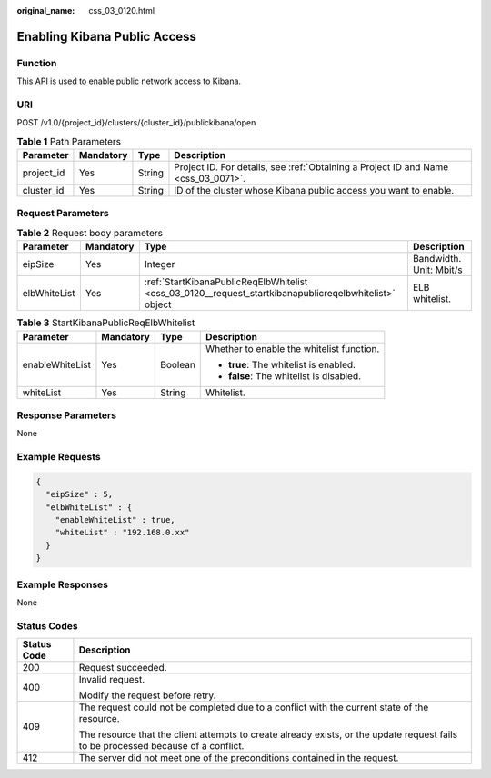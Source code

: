 :original_name: css_03_0120.html

.. _css_03_0120:

Enabling Kibana Public Access
=============================

Function
--------

This API is used to enable public network access to Kibana.

URI
---

POST /v1.0/{project_id}/clusters/{cluster_id}/publickibana/open

.. table:: **Table 1** Path Parameters

   +------------+-----------+--------+------------------------------------------------------------------------------------+
   | Parameter  | Mandatory | Type   | Description                                                                        |
   +============+===========+========+====================================================================================+
   | project_id | Yes       | String | Project ID. For details, see :ref:`Obtaining a Project ID and Name <css_03_0071>`. |
   +------------+-----------+--------+------------------------------------------------------------------------------------+
   | cluster_id | Yes       | String | ID of the cluster whose Kibana public access you want to enable.                   |
   +------------+-----------+--------+------------------------------------------------------------------------------------+

Request Parameters
------------------

.. table:: **Table 2** Request body parameters

   +--------------+-----------+--------------------------------------------------------------------------------------------------------+-------------------------+
   | Parameter    | Mandatory | Type                                                                                                   | Description             |
   +==============+===========+========================================================================================================+=========================+
   | eipSize      | Yes       | Integer                                                                                                | Bandwidth. Unit: Mbit/s |
   +--------------+-----------+--------------------------------------------------------------------------------------------------------+-------------------------+
   | elbWhiteList | Yes       | :ref:`StartKibanaPublicReqElbWhitelist <css_03_0120__request_startkibanapublicreqelbwhitelist>` object | ELB whitelist.          |
   +--------------+-----------+--------------------------------------------------------------------------------------------------------+-------------------------+

.. _css_03_0120__request_startkibanapublicreqelbwhitelist:

.. table:: **Table 3** StartKibanaPublicReqElbWhitelist

   +-----------------+-----------------+-----------------+-------------------------------------------+
   | Parameter       | Mandatory       | Type            | Description                               |
   +=================+=================+=================+===========================================+
   | enableWhiteList | Yes             | Boolean         | Whether to enable the whitelist function. |
   |                 |                 |                 |                                           |
   |                 |                 |                 | -  **true**: The whitelist is enabled.    |
   |                 |                 |                 | -  **false**: The whitelist is disabled.  |
   +-----------------+-----------------+-----------------+-------------------------------------------+
   | whiteList       | Yes             | String          | Whitelist.                                |
   +-----------------+-----------------+-----------------+-------------------------------------------+

Response Parameters
-------------------

None

Example Requests
----------------

.. code-block::

   {
     "eipSize" : 5,
     "elbWhiteList" : {
       "enableWhiteList" : true,
       "whiteList" : "192.168.0.xx"
     }
   }

Example Responses
-----------------

None

Status Codes
------------

+-----------------------------------+------------------------------------------------------------------------------------------------------------------------------------+
| Status Code                       | Description                                                                                                                        |
+===================================+====================================================================================================================================+
| 200                               | Request succeeded.                                                                                                                 |
+-----------------------------------+------------------------------------------------------------------------------------------------------------------------------------+
| 400                               | Invalid request.                                                                                                                   |
|                                   |                                                                                                                                    |
|                                   | Modify the request before retry.                                                                                                   |
+-----------------------------------+------------------------------------------------------------------------------------------------------------------------------------+
| 409                               | The request could not be completed due to a conflict with the current state of the resource.                                       |
|                                   |                                                                                                                                    |
|                                   | The resource that the client attempts to create already exists, or the update request fails to be processed because of a conflict. |
+-----------------------------------+------------------------------------------------------------------------------------------------------------------------------------+
| 412                               | The server did not meet one of the preconditions contained in the request.                                                         |
+-----------------------------------+------------------------------------------------------------------------------------------------------------------------------------+

